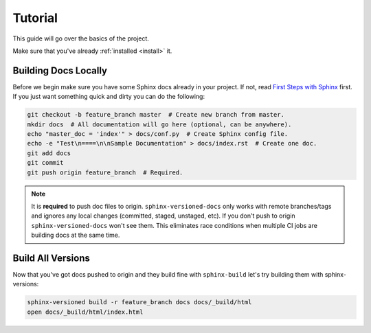 .. _tutorial:

========
Tutorial
========

This guide will go over the basics of the project.

Make sure that you've already :ref:`installed <install>` it.


Building Docs Locally
=====================

Before we begin make sure you have some Sphinx docs already in your project. If not, read `First Steps with Sphinx <http://www.sphinx-doc.org/en/stable/tutorial.html>`_ first. If you just want something quick
and dirty you can do the following:

.. code-block:: bash

    git checkout -b feature_branch master  # Create new branch from master.
    mkdir docs  # All documentation will go here (optional, can be anywhere).
    echo "master_doc = 'index'" > docs/conf.py  # Create Sphinx config file.
    echo -e "Test\n====\n\nSample Documentation" > docs/index.rst  # Create one doc.
    git add docs
    git commit
    git push origin feature_branch  # Required.

.. note::

    It is **required** to push doc files to origin. ``sphinx-versioned-docs`` only works with remote branches/tags and ignores any
    local changes (committed, staged, unstaged, etc). If you don't push to origin ``sphinx-versioned-docs`` won't see them. This
    eliminates race conditions when multiple CI jobs are building docs at the same time.

.. _build-all-versions:

Build All Versions
==================

Now that you've got docs pushed to origin and they build fine with ``sphinx-build`` let's try building them with
sphinx-versions:

.. code-block:: bash

    sphinx-versioned build -r feature_branch docs docs/_build/html
    open docs/_build/html/index.html

.. More information about all of the options can be found at :ref:`settings` or by running with ``--help`` but just for
.. convenience:

.. * ``-r feature_branch`` tells the program to build our newly created/pushed branch at the root of the "html" directory.
..   We do this assuming there are no docs in master yet. Otherwise you can omit this argument.
.. * ``docs/_build/html`` is the destination directory that holds generated HTML files.
.. * The final ``docs`` argument is the directory where we put our RST files in, relative to the git root (e.g. if you
..   clone your repo to another directory, that would be the git root directory). You can add more relative paths if you've
..   moved the location of your RST files between different branches/tags.

.. The command should have worked and your docs should be available in `docs/_build/html/index.html` with a "Versions"
.. section in the sidebar.

.. .. note:: You can add a `-P pdf-file-name.pdf` option to also generate a pdf of all versions of your documentation

